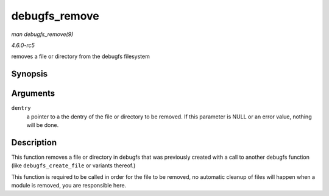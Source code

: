 .. -*- coding: utf-8; mode: rst -*-

.. _API-debugfs-remove:

==============
debugfs_remove
==============

*man debugfs_remove(9)*

*4.6.0-rc5*

removes a file or directory from the debugfs filesystem


Synopsis
========

.. c:function:: void debugfs_remove( struct dentry * dentry )

Arguments
=========

``dentry``
    a pointer to a the dentry of the file or directory to be removed. If
    this parameter is NULL or an error value, nothing will be done.


Description
===========

This function removes a file or directory in debugfs that was previously
created with a call to another debugfs function (like
``debugfs_create_file`` or variants thereof.)

This function is required to be called in order for the file to be
removed, no automatic cleanup of files will happen when a module is
removed, you are responsible here.


.. ------------------------------------------------------------------------------
.. This file was automatically converted from DocBook-XML with the dbxml
.. library (https://github.com/return42/sphkerneldoc). The origin XML comes
.. from the linux kernel, refer to:
..
.. * https://github.com/torvalds/linux/tree/master/Documentation/DocBook
.. ------------------------------------------------------------------------------
